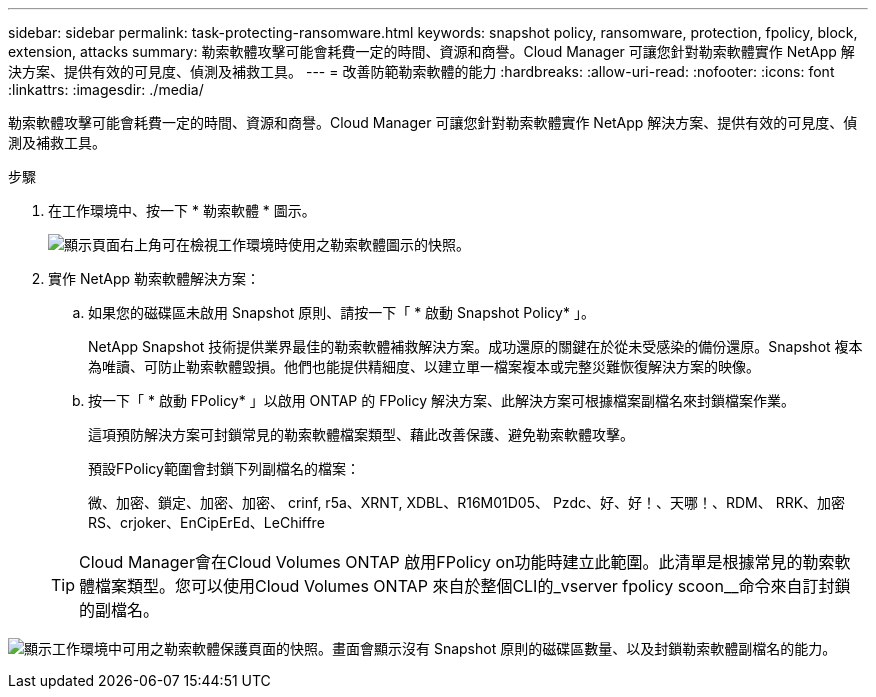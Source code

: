 ---
sidebar: sidebar 
permalink: task-protecting-ransomware.html 
keywords: snapshot policy, ransomware, protection, fpolicy, block, extension, attacks 
summary: 勒索軟體攻擊可能會耗費一定的時間、資源和商譽。Cloud Manager 可讓您針對勒索軟體實作 NetApp 解決方案、提供有效的可見度、偵測及補救工具。 
---
= 改善防範勒索軟體的能力
:hardbreaks:
:allow-uri-read: 
:nofooter: 
:icons: font
:linkattrs: 
:imagesdir: ./media/


[role="lead"]
勒索軟體攻擊可能會耗費一定的時間、資源和商譽。Cloud Manager 可讓您針對勒索軟體實作 NetApp 解決方案、提供有效的可見度、偵測及補救工具。

.步驟
. 在工作環境中、按一下 * 勒索軟體 * 圖示。
+
image:screenshot_ransomware_icon.gif["顯示頁面右上角可在檢視工作環境時使用之勒索軟體圖示的快照。"]

. 實作 NetApp 勒索軟體解決方案：
+
.. 如果您的磁碟區未啟用 Snapshot 原則、請按一下「 * 啟動 Snapshot Policy* 」。
+
NetApp Snapshot 技術提供業界最佳的勒索軟體補救解決方案。成功還原的關鍵在於從未受感染的備份還原。Snapshot 複本為唯讀、可防止勒索軟體毀損。他們也能提供精細度、以建立單一檔案複本或完整災難恢復解決方案的映像。

.. 按一下「 * 啟動 FPolicy* 」以啟用 ONTAP 的 FPolicy 解決方案、此解決方案可根據檔案副檔名來封鎖檔案作業。
+
這項預防解決方案可封鎖常見的勒索軟體檔案類型、藉此改善保護、避免勒索軟體攻擊。

+
預設FPolicy範圍會封鎖下列副檔名的檔案：

+
微、加密、鎖定、加密、加密、 crinf, r5a、XRNT, XDBL、R16M01D05、 Pzdc、好、好！、天哪！、RDM、 RRK、加密RS、crjoker、EnCipErEd、LeChiffre

+

TIP: Cloud Manager會在Cloud Volumes ONTAP 啟用FPolicy on功能時建立此範圍。此清單是根據常見的勒索軟體檔案類型。您可以使用Cloud Volumes ONTAP 來自於整個CLI的_vserver fpolicy scoon__命令來自訂封鎖的副檔名。





image:screenshot_ransomware_protection.gif["顯示工作環境中可用之勒索軟體保護頁面的快照。畫面會顯示沒有 Snapshot 原則的磁碟區數量、以及封鎖勒索軟體副檔名的能力。"]
